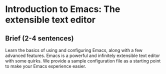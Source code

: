 * Introduction to Emacs: The extensible text editor
** Brief (2-4 sentences)
Learn the basics of using and configuring Emacs, along with a few advanced
features. Emacs is a powerful and infinitely extensible text editor with some
quirks. We provide a sample configuration file as a starting point to make your
Emacs experience easier.
